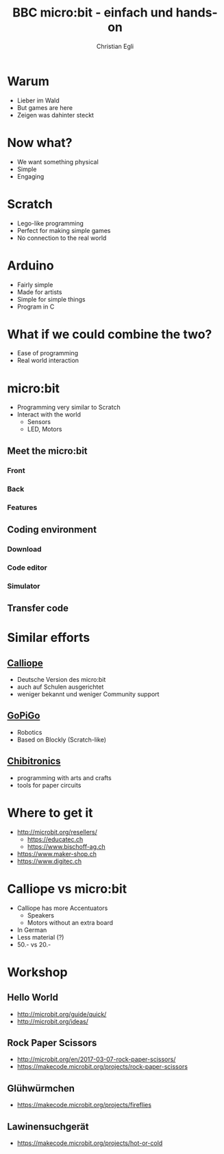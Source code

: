 #+OPTIONS: num:nil toc:1
#+TITLE: BBC micro:bit - einfach und hands-on
#+AUTHOR: Christian Egli
#+EMAIL: christian@egli.cc
#+LANGUAGE: en
#+CREATOR: Emacs 25.2.2 (Org mode 9.1.8)

#+REVEAL_ROOT: http://cdn.jsdelivr.net/reveal.js/3.0.0/
#+REVEAL_THEME: solarized
#+REVEAL_TRANS: slide

* Warum
  - Lieber im Wald
  - But games are here
  - Zeigen was dahinter steckt
* Now what?
  - We want something physical
  - Simple
  - Engaging
* Scratch
  - Lego-like programming
  - Perfect for making simple games
  - No connection to the real world
* Arduino
  - Fairly simple
  - Made for artists
  - Simple for simple things
  - Program in C
* What if we could combine the two?
  - Ease of programming
  - Real world interaction
* micro:bit
  - Programming very similar to Scratch
  - Interact with the world
    - Sensors
    - LED, Motors
** Meet the micro:bit
*** Front
[[./images/microbit-front.png]]
*** Back
[[./images/microbit-back.png]]
*** Features
** Coding environment
*** Download
*** Code editor
*** Simulator
** Transfer code
* Similar efforts
** [[https://calliope.cc/][Calliope]]
- Deutsche Version des micro:bit
- auch auf Schulen ausgerichtet
- weniger bekannt und weniger Community support
** [[https://www.dexterindustries.com/gopigo3/][GoPiGo]]
- Robotics
- Based on Blockly (Scratch-like)
** [[https://chibitronics.com/][Chibitronics]]
- programming with arts and crafts
- tools for paper circuits
* Where to get it
- http://microbit.org/resellers/
  - https://educatec.ch
  - https://www.bischoff-ag.ch
- https://www.maker-shop.ch
- https://www.digitec.ch
* Calliope vs micro:bit
  - Calliope has more Accentuators
    - Speakers
    - Motors without an extra board
  - In German
  - Less material (?)
  - 50.- vs 20.-
* Workshop
** Hello World
   - http://microbit.org/guide/quick/
   - http://microbit.org/ideas/
** Rock Paper Scissors
   - http://microbit.org/en/2017-03-07-rock-paper-scissors/
   - https://makecode.microbit.org/projects/rock-paper-scissors
** Glühwürmchen
   - https://makecode.microbit.org/projects/fireflies
** Lawinensuchgerät
   - https://makecode.microbit.org/projects/hot-or-cold
